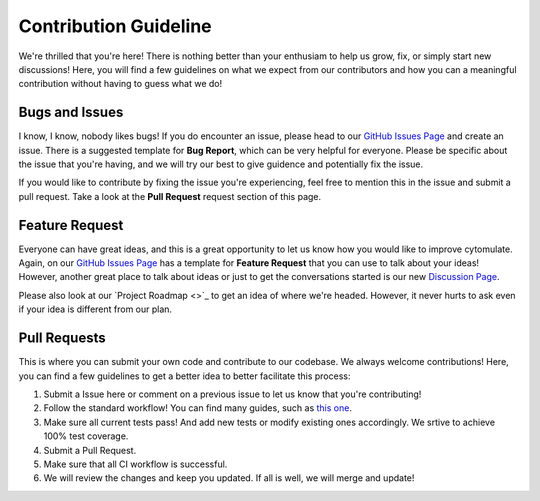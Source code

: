 ========================
Contribution Guideline
========================

We're thrilled that you're here! There is nothing better than your enthusiam to help us
grow, fix, or simply start new discussions! Here, you will find a few guidelines on what
we expect from our contributors and how you can a meaningful contribution without having
to guess what we do!

******************
Bugs and Issues
******************

I know, I know, nobody likes bugs! If you do encounter an issue, please head to our 
`GitHub Issues Page <https://github.com/kevin931/cytomulate/issues>`_ and create an issue.
There is a suggested template for **Bug Report**, which can be very helpful for everyone.
Please be specific about the issue that you're having, and we will try our best to give guidence
and potentially fix the issue.

If you would like to contribute by fixing the issue you're experiencing, feel free to mention
this in the issue and submit a pull request. Take a look at the **Pull Request** request section
of this page.

*******************
Feature Request
*******************

Everyone can have great ideas, and this is a great opportunity to let us know how you would
like to improve cytomulate. Again, on our `GitHub Issues Page <https://github.com/kevin931/cytomulate/issues>`_
has a template for **Feature Request** that you can use to talk about your ideas! However,
another great place to talk about ideas or just to get the conversations started is our
new `Discussion Page <https://github.com/kevin931/cytomulate/discussions>`_.

Please also look at our `Project Roadmap <>`_ to get an idea of where we're headed. However,
it never hurts to ask even if your idea is different from our plan.

********************
Pull Requests
********************

This is where you can submit your own code and contribute to our codebase. We always welcome contributions!
Here, you can find a few guidelines to get a better idea to better facilitate this process:

1. Submit a Issue here or comment on a previous issue to let us know that you're contributing!
2. Follow the standard workflow! You can find many guides, such as `this one <https://gist.github.com/Chaser324/ce0505fbed06b947d962>`_.
3. Make sure all current tests pass! And add new tests or modify existing ones accordingly.
   We srtive to achieve 100% test coverage.
4. Submit a Pull Request.
5. Make sure that all CI workflow is successful.
6. We will review the changes and keep you updated. If all is well, we will merge and update!